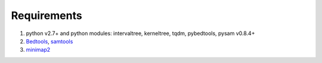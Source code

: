 Requirements
============

1. python v2.7+ and python modules: intervaltree, kerneltree, tqdm,
   pybedtools, pysam v0.8.4+
2. `Bedtools <https://github.com/arq5x/bedtools2/>`_, `samtools <https://github.com/samtools/samtools/releases>`_
3. `minimap2 <https://github.com/lh3/minimap2>`_

